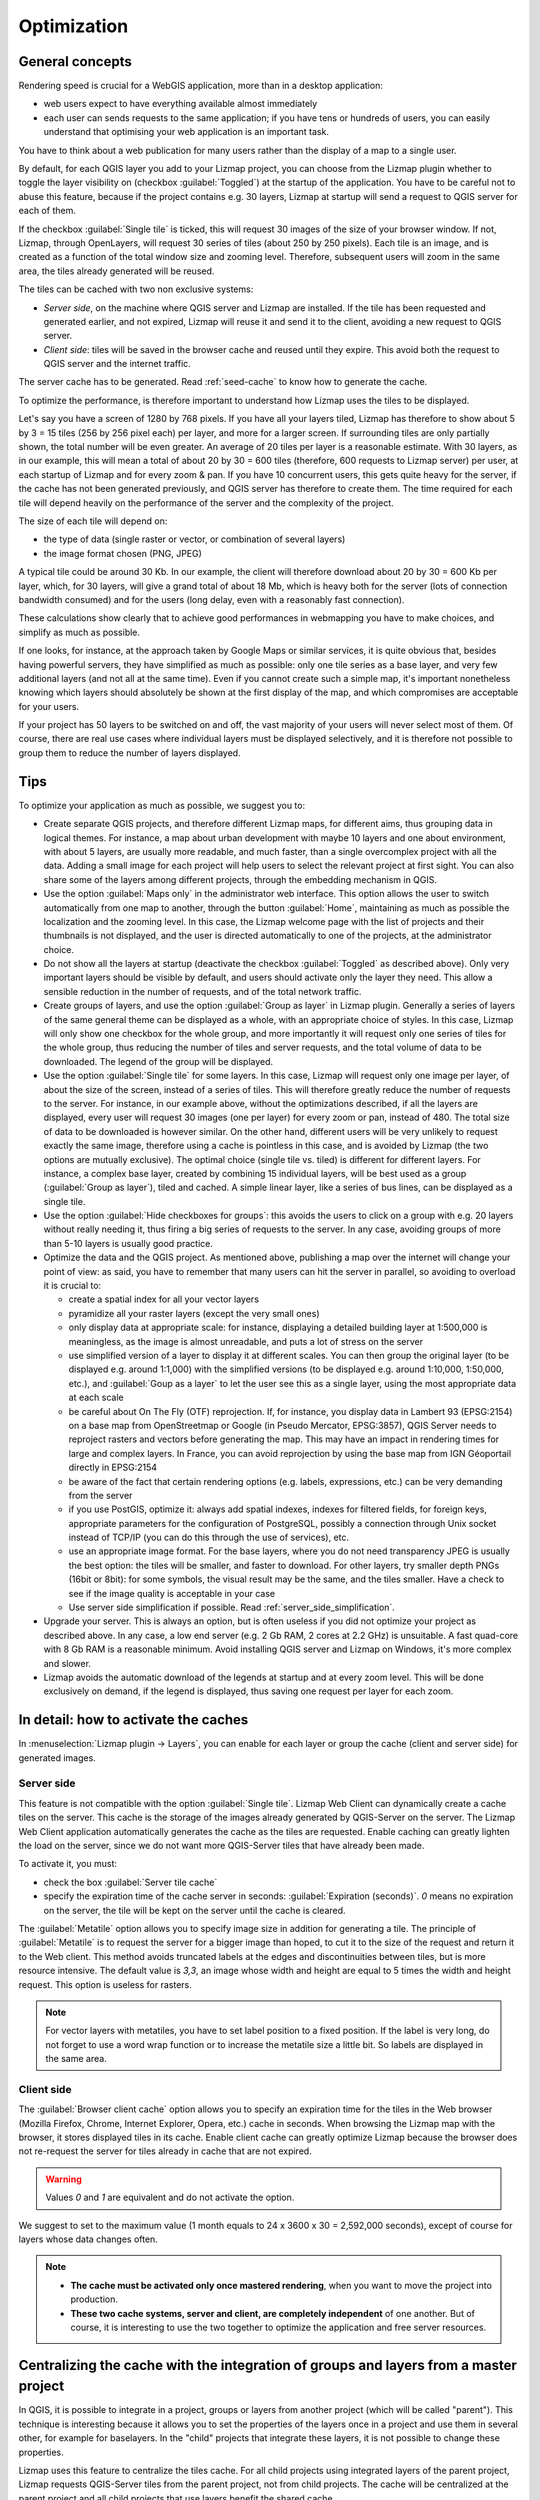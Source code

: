 Optimization
============

General concepts
----------------

Rendering speed is crucial for a WebGIS application, more than in a desktop application:

* web users expect to have everything available almost immediately
* each user can sends requests to the same application; if you have tens or hundreds of users, you can easily understand that optimising your web application is an important task.

You have to think about a web publication for many users rather than the display of a map to a single user.

By default, for each QGIS layer you add to your Lizmap project, you can choose from the Lizmap plugin whether to toggle the layer visibility on (checkbox :guilabel:`Toggled`) at the startup of the application. You have to be careful not to abuse this feature, because if the project contains e.g. 30 layers, Lizmap at startup will send a request to QGIS server for each of them.

If the checkbox :guilabel:`Single tile` is ticked, this will request 30 images of the size of your browser window. If not, Lizmap, through OpenLayers, will request 30 series of tiles (about 250 by 250 pixels). Each tile is an image, and is created as a function of the total window size and zooming level. Therefore, subsequent users will zoom in the same area, the tiles already generated will be reused.

The tiles can be cached with two non exclusive systems:

* *Server side*, on the machine where QGIS server and Lizmap are installed. If the tile has been requested and generated earlier, and not expired, Lizmap will reuse it and send it to the client, avoiding a new request to QGIS server.
* *Client side*: tiles will be saved in the browser cache and reused until they expire. This avoid both the request to QGIS server and the internet traffic.

The server cache has to be generated. Read :ref:`seed-cache` to know how to generate the cache.

To optimize the performance, is therefore important to understand how Lizmap uses the tiles to be displayed.

Let's say you have a screen of 1280 by 768 pixels. If you have all your layers tiled, Lizmap has therefore to show about 5 by 3 = 15 tiles (256 by 256 pixel each) per layer, and more for a larger screen.
If surrounding tiles are only partially shown, the total number will be even greater.
An average of 20 tiles per layer is a reasonable estimate.
With 30 layers, as in our example, this will mean a total of about 20 by 30 = 600 tiles (therefore, 600 requests to Lizmap server) per user, at each startup of Lizmap and for every zoom & pan.
If you have 10 concurrent users, this gets quite heavy for the server, if the cache has not been generated previously, and QGIS server has therefore to create them.
The time required for each tile will depend heavily on the performance of the server and the complexity of the project.

The size of each tile will depend on:

* the type of data (single raster or vector, or combination of several layers)
* the image format chosen (PNG, JPEG)

A typical tile could be around 30 Kb. In our example, the client will therefore download about 20 by 30 = 600 Kb per layer, which, for 30 layers, will give a grand total of about 18 Mb, which is heavy both for the server (lots of connection bandwidth consumed) and for the users (long delay, even with a reasonably fast connection).

These calculations show clearly that to achieve good performances in webmapping you have to make choices, and simplify as much as possible.

If one looks, for instance, at the approach taken by Google Maps or similar services, it is quite obvious that, besides having powerful servers, they have simplified as much as possible: only one tile series as a base layer, and very few additional layers (and not all at the same time). Even if you cannot create such a simple map, it's important nonetheless knowing which layers should absolutely be shown at the first display of the map, and which compromises are acceptable for your users.

If your project has 50 layers to be switched on and off, the vast majority of your users will never select most of them. Of course, there are real use cases where individual layers must be displayed selectively, and it is therefore not possible to group them to reduce the number of layers displayed.

Tips
----

To optimize your application as much as possible, we suggest you to:

* Create separate QGIS projects, and therefore different Lizmap maps, for different aims, thus grouping data in logical themes. For instance, a map about urban development with maybe 10 layers and one about environment, with about 5 layers, are usually more readable, and much faster, than a single overcomplex project with all the data. Adding a small image for each project will help users to select the relevant project at first sight. You can also share some of the layers among different projects, through the embedding mechanism in QGIS.
* Use the option :guilabel:`Maps only` in the administrator web interface. This option allows the user to switch automatically from one map to another, through the button :guilabel:`Home`, maintaining as much as possible the localization and the zooming level. In this case, the Lizmap welcome page with the list of projects and their thumbnails is not displayed, and the user is directed automatically to one of the projects, at the administrator choice.
* Do not show all the layers at startup (deactivate the checkbox :guilabel:`Toggled` as described above). Only very important layers should be visible by default, and users should activate only the layer they need. This allow a sensible reduction in the number of requests, and of the total network traffic.
* Create groups of layers, and use the option :guilabel:`Group as layer` in Lizmap plugin. Generally a series of layers of the same general theme can be displayed as a whole, with an appropriate choice of styles. In this case, Lizmap will only show one checkbox for the whole group, and more importantly it will request only one series of tiles for the whole group, thus reducing the number of tiles and server requests, and the total volume of data to be downloaded. The legend of the group will be displayed.
* Use the option :guilabel:`Single tile` for some layers. In this case, Lizmap will request only one image per layer, of about the size of the screen, instead of a series of tiles. This will therefore greatly reduce the number of requests to the server. For instance, in our example above, without the optimizations described, if all the layers are displayed, every user will request 30 images (one per layer) for every zoom or pan, instead of 480. The total size of data to be downloaded is however similar. On the other hand, different users will be very unlikely to request exactly the same image, therefore using a cache is pointless in this case, and is avoided by Lizmap (the two options are mutually exclusive). The optimal choice (single tile vs. tiled) is different for different layers. For instance, a complex base layer, created by combining 15 individual layers, will be best used as a group (:guilabel:`Group as layer`), tiled and cached. A simple linear layer, like a series of bus lines, can be displayed as a single tile.
* Use the option :guilabel:`Hide checkboxes for groups`: this avoids the users to click on a group with e.g. 20 layers without really needing it, thus firing a big series of requests to the server. In any case, avoiding groups of more than 5-10 layers is usually good practice.
* Optimize the data and the QGIS project. As mentioned above, publishing a map over the internet will change your point of view: as said, you have to remember that many users can hit the server in parallel, so avoiding to overload it is crucial to:

  * create a spatial index for all your vector layers
  * pyramidize all your raster layers (except the very small ones)
  * only display data at appropriate scale: for instance, displaying a detailed building layer at 1:500,000 is meaningless, as the image is almost unreadable, and puts a lot of stress on the server
  * use simplified version of a layer to display it at different scales. You can then group the original layer (to be displayed e.g. around 1:1,000) with the simplified versions (to be displayed e.g. around 1:10,000, 1:50,000, etc.), and :guilabel:`Goup as a layer` to let the user see this as a single layer, using the most appropriate data at each scale
  * be careful about On The Fly (OTF) reprojection. If, for instance, you display data in Lambert 93 (EPSG:2154) on a base map from OpenStreetmap or Google (in Pseudo Mercator, EPSG:3857), QGIS Server needs to reproject rasters and vectors before generating the map. This may have an impact in rendering times for large and complex layers. In France, you can avoid reprojection by using the base map from IGN Géoportail directly in EPSG:2154
  * be aware of the fact that certain rendering options (e.g. labels, expressions, etc.) can be very demanding from the server
  * if you use PostGIS, optimize it: always add spatial indexes, indexes for filtered fields, for foreign keys, appropriate parameters for the configuration of PostgreSQL, possibly a connection through Unix socket instead of TCP/IP (you can do this through the use of services), etc.
  * use an appropriate image format. For the base layers, where you do not need transparency JPEG is usually the best option: the tiles will be smaller, and faster to download. For other layers, try smaller depth PNGs (16bit or 8bit): for some symbols, the visual result may be the same, and the tiles smaller. Have a check to see if the image quality is acceptable in your case
  * Use server side simplification if possible. Read :ref:`server_side_simplification`.

* Upgrade your server. This is always an option, but is often useless if you did not optimize your project as described above. In any case, a low end server (e.g. 2 Gb RAM, 2 cores at 2.2 GHz) is unsuitable. A fast quad-core with 8 Gb RAM is a reasonable minimum. Avoid installing QGIS server and Lizmap on Windows, it's more complex and slower.

* Lizmap avoids the automatic download of the legends at startup and at every zoom level. This will be done exclusively on demand, if the legend is displayed, thus saving one request per layer for each zoom.

In detail: how to activate the caches
-------------------------------------

In :menuselection:`Lizmap plugin -> Layers`, you can enable for each layer or group the cache (client and server side) for generated images.

Server side
^^^^^^^^^^^

This feature is not compatible with the option :guilabel:`Single tile`. Lizmap Web Client can dynamically create a cache tiles on the server.
This cache is the storage of the images already generated by QGIS-Server on the server.
The Lizmap Web Client application automatically generates the cache as the tiles are requested.
Enable caching can greatly lighten the load on the server, since we do not want more QGIS-Server tiles that have already been made.

To activate it, you must:

* check the box :guilabel:`Server tile cache`
* specify the expiration time of the cache server in seconds: :guilabel:`Expiration (seconds)`.
  `0` means no expiration on the server, the tile will be kept on the server until the cache is cleared.

The :guilabel:`Metatile` option allows you to specify image size in addition for generating a tile.
The principle of :guilabel:`Metatile` is to request the server for a bigger image than hoped, to cut it to the size of the request and return it to the Web client.
This method avoids truncated labels at the edges and discontinuities between tiles, but is more resource intensive.
The default value is `3,3`, an image whose width and height are equal to 5 times the width and height request.
This option is useless for rasters.

.. note::
    For vector layers with metatiles, you have to set label position to a fixed position. If the label is very long, do not forget to use a word wrap function or to increase the metatile size a little bit. So labels are displayed in the same area.

Client side
^^^^^^^^^^^

The :guilabel:`Browser client cache` option allows you to specify an expiration time for the tiles in the Web browser (Mozilla Firefox, Chrome, Internet Explorer, Opera, etc.) cache in seconds.
When browsing the Lizmap map with the browser, it stores displayed tiles in its cache.
Enable client cache can greatly optimize Lizmap because the browser does not re-request the server for tiles already in cache that are not expired.

.. warning::
    Values `0` and `1` are equivalent and do not activate the option.

We suggest to set to the maximum value (1 month equals to 24 x 3600 x 30 = 2,592,000 seconds), except of course for layers whose data changes often.

.. note::
   * **The cache must be activated only once mastered rendering**, when you want to move the project into production.
   * **These two cache systems, server and client, are completely independent** of one another. But of course, it is interesting to use the two together to optimize the application and free server resources.

.. _lizmap-cache-centralized:

Centralizing the cache with the integration of groups and layers from a master project
--------------------------------------------------------------------------------------

In QGIS, it is possible to integrate in a project, groups or layers from another project (which will be called "parent"). This technique is interesting because it allows you to set the properties of the layers once in a project and use them in several other, for example for baselayers. In the "child" projects that integrate these layers, it is not possible to change these properties.

Lizmap uses this feature to centralize the tiles cache. For all child projects using integrated layers of the parent project, Lizmap requests QGIS-Server tiles from the parent project, not from child projects. The cache will be centralized at the parent project and all child projects that use layers benefit the shared cache.

To use this feature, you must:

* publish the parent QGIS project with Lizmap

  - you must **choose the right announced extent** in :menuselection:`project properties -> QGIS Server`, because this **extent will be reused identically in child projects**.
  - you must **configure the cache** for the layers to integrate. Also, note the options chosen here (image format, metatile, expiration) for use as such in child projects.
  - It is possible to hide the project from the main page of Lizmap with the check box  in :menuselection:`Map -> Hide the project Web Client Lizmap`.

* open the child project and integrate layers or groups in this project, for example orthophoto. Then you must:

  - verify that the **announced extent** in :menuselection:`QGIS project properties -> QGIS Server` is **exactly the same as the parent project**.
  - you must **configure the cache** for the integrated layer **with exactly the same options as those selected from the parent project**: image size, expiration, metatile.
  - you must set the Lizmap id of the **Source repository** of the parent project (The one configured in the Lizmap Web Client administration interface).
  - the code of the "Source project" (the name of the parent QGIS project without the `.qgs` extension) is automatically entered for layers and integrated groups.

* Publish the child project to the Lizmap Web Client as usual.
